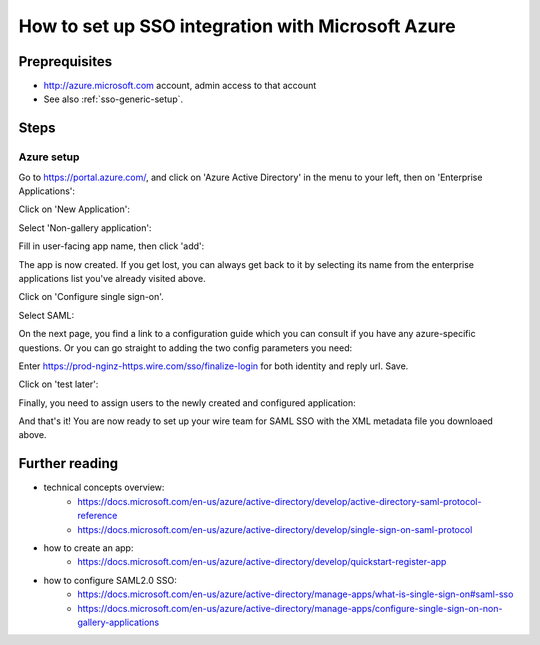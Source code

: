 How to set up SSO integration with Microsoft Azure
==================================================

Preprequisites
--------------

- http://azure.microsoft.com account, admin access to that account
- See also :ref:`sso-generic-setup`.

Steps
-----

Azure setup
^^^^^^^^^^^

Go to https://portal.azure.com/, and click on 'Azure Active Directory'
in the menu to your left, then on 'Enterprise Applications':

.. image:: 01.png

Click on 'New Application':

.. image:: 02.png

Select 'Non-gallery application':

.. image:: 03.png

Fill in user-facing app name, then click 'add':

.. image:: 04.png

The app is now created.  If you get lost, you can always get back to
it by selecting its name from the enterprise applications list you've
already visited above.

Click on 'Configure single sign-on'.

.. image:: 05.png

Select SAML:

.. image:: 06.png

On the next page, you find a link to a configuration guide which you
can consult if you have any azure-specific questions.  Or you can go
straight to adding the two config parameters you need:

.. image:: 07.png

Enter https://prod-nginz-https.wire.com/sso/finalize-login for both identity and reply url.  Save.

.. image:: 08.png

Click on 'test later':

.. image:: 09.png

Finally, you need to assign users to the newly created and configured application:

.. image:: 11.png
.. image:: 12.png
.. image:: 13.png
.. image:: 14.png
.. image:: 15.png

And that's it!  You are now ready to set up your wire team for SAML SSO with the XML metadata file you downloaed above.


Further reading
---------------

- technical concepts overview:
    - https://docs.microsoft.com/en-us/azure/active-directory/develop/active-directory-saml-protocol-reference
    - https://docs.microsoft.com/en-us/azure/active-directory/develop/single-sign-on-saml-protocol

- how to create an app:
    - https://docs.microsoft.com/en-us/azure/active-directory/develop/quickstart-register-app

- how to configure SAML2.0 SSO:
    - https://docs.microsoft.com/en-us/azure/active-directory/manage-apps/what-is-single-sign-on#saml-sso
    - https://docs.microsoft.com/en-us/azure/active-directory/manage-apps/configure-single-sign-on-non-gallery-applications
